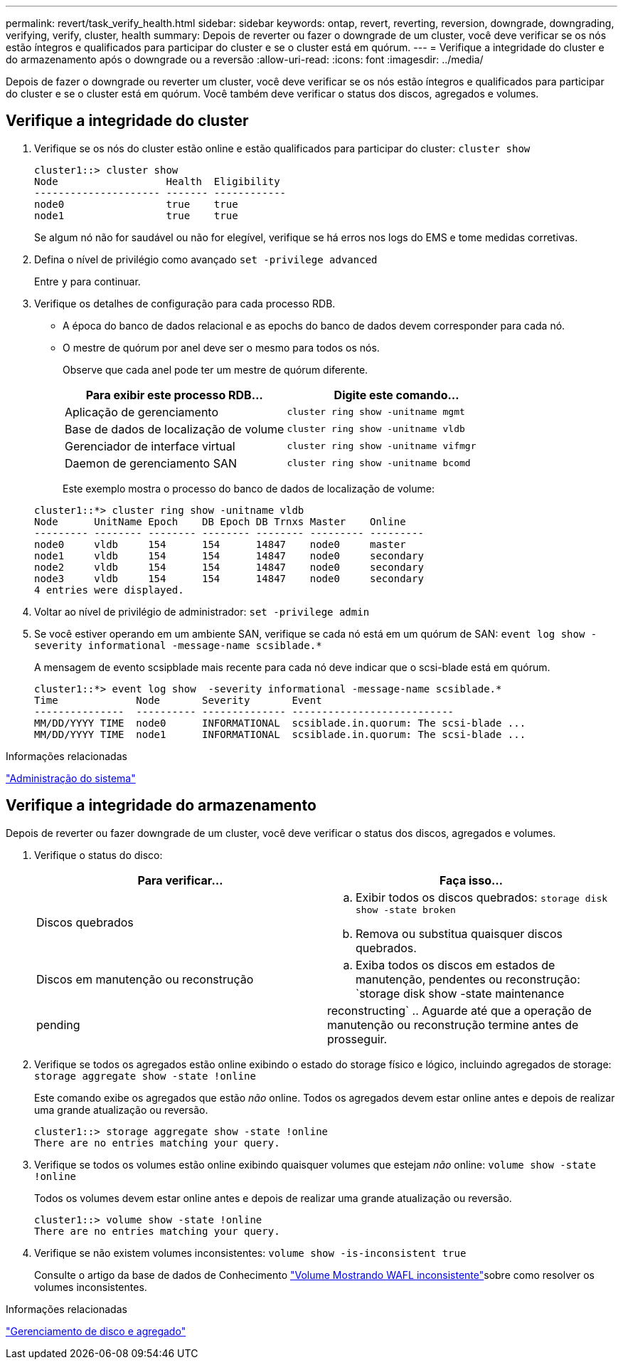---
permalink: revert/task_verify_health.html 
sidebar: sidebar 
keywords: ontap, revert, reverting, reversion, downgrade, downgrading, verifying, verify, cluster, health 
summary: Depois de reverter ou fazer o downgrade de um cluster, você deve verificar se os nós estão íntegros e qualificados para participar do cluster e se o cluster está em quórum. 
---
= Verifique a integridade do cluster e do armazenamento após o downgrade ou a reversão
:allow-uri-read: 
:icons: font
:imagesdir: ../media/


[role="lead"]
Depois de fazer o downgrade ou reverter um cluster, você deve verificar se os nós estão íntegros e qualificados para participar do cluster e se o cluster está em quórum. Você também deve verificar o status dos discos, agregados e volumes.



== Verifique a integridade do cluster

. Verifique se os nós do cluster estão online e estão qualificados para participar do cluster: `cluster show`
+
[listing]
----
cluster1::> cluster show
Node                  Health  Eligibility
--------------------- ------- ------------
node0                 true    true
node1                 true    true
----
+
Se algum nó não for saudável ou não for elegível, verifique se há erros nos logs do EMS e tome medidas corretivas.

. Defina o nível de privilégio como avançado
`set -privilege advanced`
+
Entre `y` para continuar.

. Verifique os detalhes de configuração para cada processo RDB.
+
** A época do banco de dados relacional e as epochs do banco de dados devem corresponder para cada nó.
** O mestre de quórum por anel deve ser o mesmo para todos os nós.
+
Observe que cada anel pode ter um mestre de quórum diferente.

+
[cols="2*"]
|===
| Para exibir este processo RDB... | Digite este comando... 


 a| 
Aplicação de gerenciamento
 a| 
`cluster ring show -unitname mgmt`



 a| 
Base de dados de localização de volume
 a| 
`cluster ring show -unitname vldb`



 a| 
Gerenciador de interface virtual
 a| 
`cluster ring show -unitname vifmgr`



 a| 
Daemon de gerenciamento SAN
 a| 
`cluster ring show -unitname bcomd`

|===
+
Este exemplo mostra o processo do banco de dados de localização de volume:



+
[listing]
----
cluster1::*> cluster ring show -unitname vldb
Node      UnitName Epoch    DB Epoch DB Trnxs Master    Online
--------- -------- -------- -------- -------- --------- ---------
node0     vldb     154      154      14847    node0     master
node1     vldb     154      154      14847    node0     secondary
node2     vldb     154      154      14847    node0     secondary
node3     vldb     154      154      14847    node0     secondary
4 entries were displayed.
----
. Voltar ao nível de privilégio de administrador: `set -privilege admin`
. Se você estiver operando em um ambiente SAN, verifique se cada nó está em um quórum de SAN: `event log show  -severity informational -message-name scsiblade.*`
+
A mensagem de evento scsipblade mais recente para cada nó deve indicar que o scsi-blade está em quórum.

+
[listing]
----
cluster1::*> event log show  -severity informational -message-name scsiblade.*
Time             Node       Severity       Event
---------------  ---------- -------------- ---------------------------
MM/DD/YYYY TIME  node0      INFORMATIONAL  scsiblade.in.quorum: The scsi-blade ...
MM/DD/YYYY TIME  node1      INFORMATIONAL  scsiblade.in.quorum: The scsi-blade ...
----


.Informações relacionadas
link:../system-admin/index.html["Administração do sistema"]



== Verifique a integridade do armazenamento

Depois de reverter ou fazer downgrade de um cluster, você deve verificar o status dos discos, agregados e volumes.

. Verifique o status do disco:
+
[cols="2*"]
|===
| Para verificar... | Faça isso... 


 a| 
Discos quebrados
 a| 
.. Exibir todos os discos quebrados: `storage disk show -state broken`
.. Remova ou substitua quaisquer discos quebrados.




 a| 
Discos em manutenção ou reconstrução
 a| 
.. Exiba todos os discos em estados de manutenção, pendentes ou reconstrução: `storage disk show -state maintenance|pending|reconstructing`
.. Aguarde até que a operação de manutenção ou reconstrução termine antes de prosseguir.


|===
. Verifique se todos os agregados estão online exibindo o estado do storage físico e lógico, incluindo agregados de storage: `storage aggregate show -state !online`
+
Este comando exibe os agregados que estão _não_ online. Todos os agregados devem estar online antes e depois de realizar uma grande atualização ou reversão.

+
[listing]
----
cluster1::> storage aggregate show -state !online
There are no entries matching your query.
----
. Verifique se todos os volumes estão online exibindo quaisquer volumes que estejam _não_ online: `volume show -state !online`
+
Todos os volumes devem estar online antes e depois de realizar uma grande atualização ou reversão.

+
[listing]
----
cluster1::> volume show -state !online
There are no entries matching your query.
----
. Verifique se não existem volumes inconsistentes: `volume show -is-inconsistent true`
+
Consulte o artigo da base de dados de Conhecimento link:https://kb.netapp.com/Advice_and_Troubleshooting/Data_Storage_Software/ONTAP_OS/Volume_Showing_WAFL_Inconsistent["Volume Mostrando WAFL inconsistente"]sobre como resolver os volumes inconsistentes.



.Informações relacionadas
link:../disks-aggregates/index.html["Gerenciamento de disco e agregado"]
